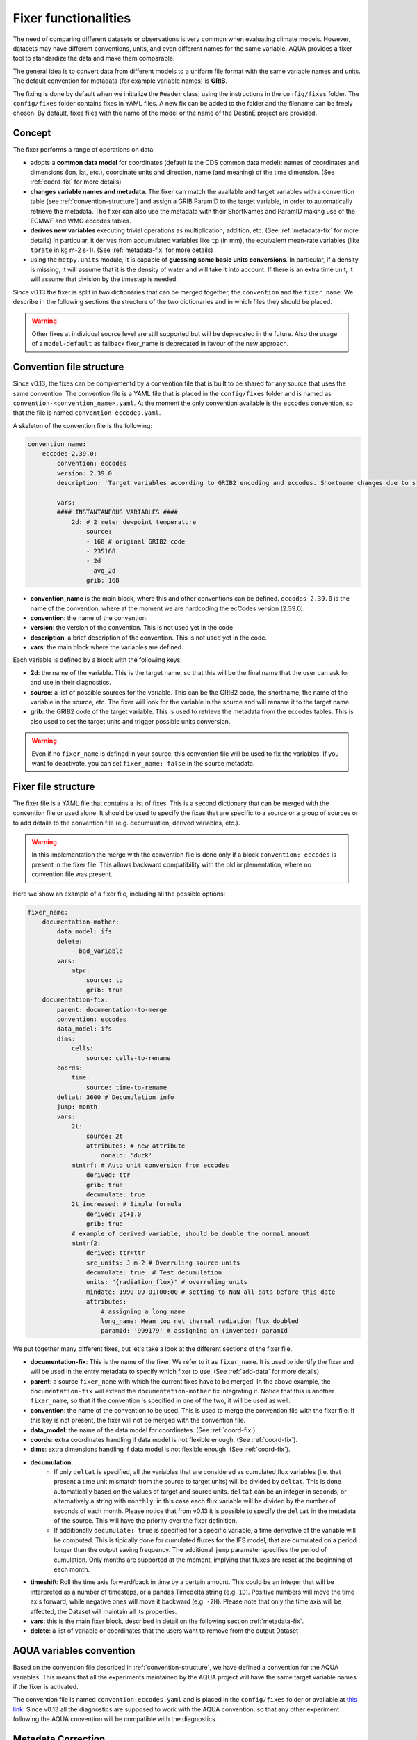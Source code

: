 .. _fixer:

Fixer functionalities
---------------------

The need of comparing different datasets or observations is very common when evaluating climate models.
However, datasets may have different conventions, units, and even different names for the same variable.
AQUA provides a fixer tool to standardize the data and make them comparable.

The general idea is to convert data from different models to a uniform file format
with the same variable names and units.
The default convention for metadata (for example variable names) is **GRIB**.

The fixing is done by default when we initialize the ``Reader`` class, 
using the instructions in the ``config/fixes`` folder. The ``config/fixes`` folder contains fixes in YAML files.
A new fix can be added to the folder and the filename can be freely chosen.
By default, fixes files with the name of the model or the name of the DestinE project are provided.

Concept
^^^^^^^

The fixer performs a range of operations on data:

- adopts a **common data model** for coordinates (default is the CDS common data model):
  names of coordinates and dimensions (lon, lat, etc.),
  coordinate units and direction, name (and meaning) of the time dimension. (See :ref:`coord-fix` for more details)
- **changes variable names and metadata**.
  The fixer can match the available and target variables with a convention table (see :ref:`convention-structure`)
  and assign a GRIB ParamID to the target variable, in order to automatically retrieve the metadata.
  The fixer can also use the metadata with their ShortNames and ParamID making use of the ECMWF and WMO eccodes tables.
- **derives new variables** executing trivial operations as multiplication, addition, etc. (See :ref:`metadata-fix` for more details)
  In particular, it derives from accumulated variables like ``tp`` (in mm), the equivalent mean-rate variables
  (like ``tprate`` in kg m-2 s-1). (See :ref:`metadata-fix` for more details)
- using the ``metpy.units`` module, it is capable of **guessing some basic units conversions**.
  In particular, if a density is missing, it will assume that it is the density of water and will take it into account.
  If there is an extra time unit, it will assume that division by the timestep is needed. 

Since v0.13 the fixer is split in two dictionaries that can be merged together, the ``convention`` and the ``fixer_name``.
We describe in the following sections the structure of the two dictionaries and in which files they should be placed.

.. warning::

    Other fixes at individual source level are still supported but will be deprecated in the future.
    Also the usage of a ``model-default`` as fallback fixer_name is deprecated in favour of the new approach.

.. _convention-structure:

Convention file structure
^^^^^^^^^^^^^^^^^^^^^^^^^

Since v0.13, the fixes can be complementd by a convention file that is built to be shared for any source that uses the same convention.
The convention file is a YAML file that is placed in the ``config/fixes`` folder and is named as ``convention-<convention_name>.yaml``.
At the moment the only convention available is the ``eccodes`` convention, so that the file is named ``convention-eccodes.yaml``.

A skeleton of the convention file is the following:


.. code-block:: yaml

    convention_name:
        eccodes-2.39.0:
            convention: eccodes
            version: 2.39.0
            description: 'Target variables according to GRIB2 encoding and eccodes. Shortname changes due to statistical processing (avg) are dropped.'

            vars:
            #### INSTANTANEOUS VARIABLES ####
                2d: # 2 meter dewpoint temperature
                    source:
                    - 168 # original GRIB2 code
                    - 235168
                    - 2d
                    - avg_2d
                    grib: 168

- **convention_name** is the main block, where this and other conventions can be defined.
  ``eccodes-2.39.0`` is the name of the convention, where at the moment we are hardcoding the ecCodes version (2.39.0).
- **convention**: the name of the convention.
- **version**: the version of the convention. This is not used yet in the code.
- **description**: a brief description of the convention. This is not used yet in the code.
- **vars**: the main block where the variables are defined.

Each variable is defined by a block with the following keys:

- **2d**: the name of the variable. This is the target name, so that this will be the final name that the user can ask for and use in their diagnostics.
- **source**: a list of possible sources for the variable. This can be the GRIB2 code, the shortname, the name of the variable in the source, etc.
  The fixer will look for the variable in the source and will rename it to the target name.
- **grib**: the GRIB2 code of the target variable. This is used to retrieve the metadata from the eccodes tables.
  This is also used to set the target units and trigger possible units conversion.

.. warning::

    Even if no ``fixer_name`` is defined in your source, this convention file will be used to fix the variables.
    If you want to deactivate, you can set ``fixer_name: false`` in the source metadata.

.. _fix-structure:

Fixer file structure
^^^^^^^^^^^^^^^^^^^^

The fixer file is a YAML file that contains a list of fixes.
This is a second dictionary that can be merged with the convention file or used alone.
It should be used to specify the fixes that are specific to a source or a group of sources or to add details to the convention file (e.g. decumulation, derived variables, etc.).

.. warning::

    In this implementation the merge with the convention file is done only if a block ``convention: eccodes`` is present in the fixer file.
    This allows backward compatibility with the old implementation, where no convention file was present.

Here we show an example of a fixer file, including all the possible options:

.. code-block:: yaml

    fixer_name:
        documentation-mother: 
            data_model: ifs
            delete: 
                - bad_variable
            vars:
                mtpr:
                    source: tp
                    grib: true
        documentation-fix:
            parent: documentation-to-merge
            convention: eccodes
            data_model: ifs
            dims:
                cells:
                    source: cells-to-rename
            coords:
                time:
                    source: time-to-rename
            deltat: 3600 # Decumulation info
            jump: month
            vars:
                2t:
                    source: 2t
                    attributes: # new attribute
                        donald: 'duck'
                mtntrf: # Auto unit conversion from eccodes
                    derived: ttr
                    grib: true
                    decumulate: true     
                2t_increased: # Simple formula
                    derived: 2t+1.0
                    grib: true
                # example of derived variable, should be double the normal amount
                mtntrf2:
                    derived: ttr+ttr
                    src_units: J m-2 # Overruling source units
                    decumulate: true  # Test decumulation
                    units: "{radiation_flux}" # overruling units
                    mindate: 1990-09-01T00:00 # setting to NaN all data before this date
                    attributes:
                        # assigning a long_name
                        long_name: Mean top net thermal radiation flux doubled
                        paramId: '999179' # assigning an (invented) paramId

We put together many different fixes, but let's take a look at the 
different sections of the fixer file.

- **documentation-fix**: This is the name of the fixer. We refer to it as ``fixer_name``.
  It is used to identify the fixer and will be used in the entry metadata to specify which fixer to use. (See :ref:`add-data` for more details)
- **parent**: a source ``fixer_name`` with which the current fixes have to be merged. 
  In the above example, the ``documentation-fix`` will extend the ``documentation-mother`` fix integrating it. 
  Notice that this is another ``fixer_name``, so that if the convention is specified in one of the two, it will be used as well.
- **convention**: the name of the convention to be used. This is used to merge the convention file with the fixer file.
  If this key is not present, the fixer will not be merged with the convention file.
- **data_model**: the name of the data model for coordinates. (See :ref:`coord-fix`).
- **coords**: extra coordinates handling if data model is not flexible enough. (See :ref:`coord-fix`).
- **dims**: extra dimensions handling if data model is not flexible enough.  (See :ref:`coord-fix`).
- **decumulation**: 
    - If only ``deltat`` is specified, all the variables that are considered as cumulated flux variables 
      (i.e. that present a time unit mismatch from the source to target units) will be divided
      by ``deltat``. This is done automatically based on the values of target and source units.
      ``deltat`` can be an integer in seconds, or alternatively a string with ``monthly``: in this case
      each flux variable will be divided by the number of seconds of each month. Please notice that from v0.13
      it is possible to specify the ``deltat`` in the metadata of the source. This will have the priority over the fixer definition.
    - If additionally ``decumulate: true`` is specified for a specific variable,
      a time derivative of the variable will be computed.
      This is tipically done for cumulated fluxes for the IFS model, that are cumulated on a period longer
      than the output saving frequency.
      The additional ``jump`` parameter specifies the period of cumulation.
      Only months are supported at the moment, implying that fluxes are reset at the beginning of each month.
- **timeshift**: Roll the time axis forward/back in time by a certain amount. This could be an integer that will
  be interpreted as a number of timesteps, or a pandas Timedelta string (e.g. ``1D``). Positive numbers
  will move the time axis forward, while negative ones will move it backward (e.g. ``-2H``). Please note that only the 
  time axis will be affected, the Dataset will maintain all its properties. 
- **vars**: this is the main fixer block, described in detail on the following section :ref:`metadata-fix`.
- **delete**: a list of variable or coordinates that the users want to remove from the output Dataset

.. _aqua-convention:

AQUA variables convention
^^^^^^^^^^^^^^^^^^^^^^^^^

Based on the convention file described in :ref:`convention-structure`, we have defined a convention for the AQUA variables.
This means that all the experiments maintained by the AQUA project will have the same target variable names if the fixer is activated.

The convention file is named ``convention-eccodes.yaml`` and is placed in the ``config/fixes`` folder or available at `this link <https://github.com/DestinE-Climate-DT/AQUA/blob/main/config/fixes/convention-eccodes.yaml>`_.
Since v0.13 all the diagnostics are supposed to work with the AQUA convention, so that any other experiment following the AQUA convention will be compatible with the diagnostics.

.. _metadata-fix:

Metadata Correction
^^^^^^^^^^^^^^^^^^^^

The **vars** block in the ``fixer_name`` represent a list of variables that need
metadata correction: this covers units, names, grib codes, and any other metadata.
In addition, also new variables can be computed from pre-existing variables.

Merge of convention and fixer
=============================

If a convention is specified in the fixer file, the final fix dictionary will be merged with the convention file.
The priority is given to the ``fixer_name`` and it is done variable by variable.
This means that if a variable is present in both the convention and the fixer, the fixer will override
the subfields that are found in both. 

Let's consider an example where my variable ``tdswrf`` is already present in the convention file,
but I need to specify that it should be decumulated.
In the fixer we just need to add a detail to the convention, and this can be done without having
to specify all the details of the variable already present in the convention as shown in the following example:

.. code-block:: yaml

    convention_name:
        eccodes-2.39.0:
            convention: eccodes
            version: 2.39.0
            vars:
                tdswrf: # Top downward short-wave radiation flux
                    source:
                        - 260676
                        - 235053 # avg_tdswrf
                        - tdswrf
                        - avg_tdswrf
                        - mtdwswrf
                        - tisr
                    grib: 260676
    
    fixer_name:
        documentation-fix:
            convention: eccodes
            vars:
                tdswrf:
                    decumulate: true

The final block for the variable ``tdswrf`` will be:

.. code-block:: yaml

    vars:
        tdswrf:
            source:
                - 260676
                - 235053
                - tdswrf
                - avg_tdswrf
                - mtdwswrf
                - tisr
            grib: 260676
            decumulate: true

Variables block structure
=========================

The section :ref:`fix-structure` provides an exhaustive list of cases. 
In order to create a fix for a specific variable, two approaches are possibile:

- **source**: it will modify an existent variable changing its name (e.g from ``tp`` to ``tprate``).
  This will eventually be merged with the convention file as described in the previous section.
- **derived**: it will create a new variable, which can also be obtained with basic operations between
  multiple variables (e.g. getting ``mtntrf2`` from ``ttr`` + ``tsr``). 

.. warning ::
    Please note that only basic operation (sum, division, subtraction and multiplication) are allowed in the ``derived`` block

Then, extra keys can be then specified for **each** variable to allow for further fine tuning:

- **grib**: if set to a number, the fixer will associate the variable with the GRIB ParamID.
  This is possible since AQUA v0.13 and it is the preferred way to retrieve metadata.
  If set ``True``, the fixer will look for GRIB ShortName associated with the new variable and 
  will retrieve the associated metadata.
- **src_units**: override the source unit in case of specific issues (e.g. units which cannot be processed by MetPy).
- **units**: override the target unit.
- **decumulate**: if set to ``True``, activate the decumulation of the variable.
- **attributes**: with this key, it is possible to define a dictionary of attributes to be modified. 
  Please refer to the example in section :ref:`fix-structure`
  to see the possible implementation. 
- **mindate**: used to set to NaN all data before a specified date. 
  This is useful when dealing with data that are not available for the whole period of interest or which are partially wrong.

.. warning ::
    Recursive fixes (i.e. fixes of fixes) cannot be implemented. For example, it is not possibile to derive a variable from a derived variable

.. _coord-fix:

Data Model and Coordinates/Dimensions Correction
^^^^^^^^^^^^^^^^^^^^^^^^^^^^^^^^^^^^^^^^^^^^^^^^

The fixer can adopt a common **coordinate data model**
(default is the CDS data model).
If this data model is not appropriate for a specific source,
it is possible to specify a different one in the catalog source.

If the data model coordinate treatment is not enough to fix the coordinates or dimensions,
it is possible to specify a custom fix in the catalog in the **coords** or **dims** blocks
as shown in section :ref:`fix-structure`.
For example, if the longitude coordinate is called ``longitude`` instead of ``lon``,
it is possible to specify a fix like:

.. code-block:: yaml

    coords: 
        lon:
            source: longitude

This will rename the coordinate to ``lon``.

.. note::
    When possible, prefer a **data model** treatment of coordinates and use the **coords**
    block as second option.

Similarly, if units are ill-defined in the dataset, it is possible to override them with the same fixer structure. 
Of course, this feature is valid only for **coords**:

.. code-block:: yaml

    coords: 
        level:
            tgt_units: m

.. warning::
    Please keep in mind that coordinate units is simply an override of the attribute. It won't make any assumption on the source units and will not convert it accordingly.

Develop your own fix
^^^^^^^^^^^^^^^^^^^^

If you need to develop your own, fixes can be added to the ``config/fixes`` folder.
This can be done using the ``fixer_name`` definitions, to be then provided as a metadata in the catalog source entry.
This represents fixes that have a common nickname which can be used in multiple sources when defining the catalog.
There is the possibility of specifing a **parent** fix so that a fix can be re-used with minor corrections,
merging small changes to a larger ``fixer_name``.

If the ``fixer_name`` is following a convention, it is possible to merge the fixer with the convention file
as described in :ref:`fix-structure`.

.. warning::  
    Please note that a source-based definition exists as the older AQUA implementation and will be deprecated
    in favour of the new approach described above.
    We strongly suggest to use the new approach for new fixes.

.. note::
    Since v0.13, the default fixer is deprecated. The fixer will first look for a convention file and then for a fixer file.
    If no ``fixer_name`` is provided and ``fix`` is set to ``True``, the code will look for a
    ``fixer_name`` called ``<MODEL_NAME>-default``. At the current stage of implementation, this is still merged with the convention file.

Please note that the ``default.yaml`` is reserved to define a few of useful tools:

- the default ``data_model`` (See :ref:`coord-fix`).
- the list of units that should be added to the default MetPy unit list. 
- A series of nicknames (``shortname``) for units to be replaced in the fixes yaml file.